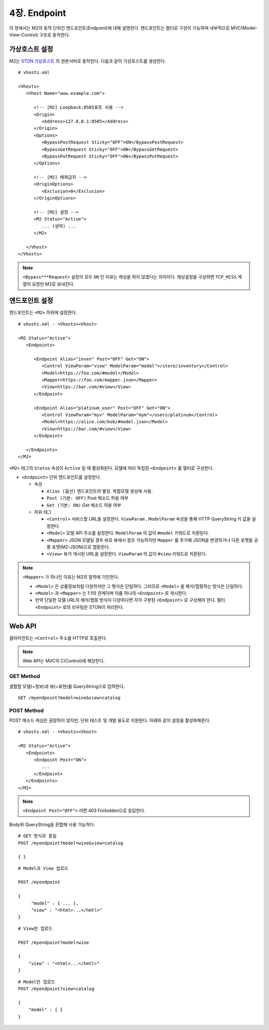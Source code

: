 .. _mvc:

4장. Endpoint
******************

이 장에서는 M2의 동작 단위인 엔드포인트(Endpoint)에 대해 설명한다.
엔드포인트는 멀티로 구성이 가능하며 내부적으로 MVC(Model-View-Control) 구조로 동작한다.

.. figure:: img/m2_13.png
    :align: center


.. _mvc-ston-conf:

가상호스트 설정
====================================

M2는 `STON 가상호스트 <https://ston.readthedocs.io/ko/latest/admin/environment.html#vhosts-xml>`_ 의 원본서버로 동작한다. 
다음과 같이 가상호스트를 생성한다. ::

   # vhosts.xml

   <Vhosts>
      <Vhost Name="www.example.com">

         <!-- [M2] Loopback:8585포트 사용 -->
         <Origin>
            <Address>127.0.0.1:8585</Address>
         </Origin>
         <Options>
            <BypassPostRequest Sticky="OFF">ON</BypassPostRequest>
            <BypassGetRequest Sticky="OFF">ON</BypassGetRequest>
            <BypassPutRequest Sticky="OFF">ON</BypassPutRequest>
         </Options>

         <!-- [M2] 배제금지 -->
         <OriginOptions>
            <Exclusion>0</Exclusion>
         </OriginOptions>

         <!-- [M2] 설정 -->
         <M2 Status="Active">
            ... (생략) ...
         </M2>
         
      </Vhost>
   </Vhosts>


.. note::
   
   ``<Bypass***Request>`` 설정이 모두 ``ON`` 인 이유는 캐싱을 하지 않겠다는 의미이다. 
   캐싱설정을 구성하면 ``TCP_MISS`` 계열의 요청만 M2로 보내진다.




엔드포인트 설정
====================================

엔드포인트는 ``<M2>`` 하위에 설정한다. ::

   # vhosts.xml - <Vhosts><Vhost>

   <M2 Status="Active">
      <Endpoints>
         
         <Endpoint Alias="inven" Post="OFF" Get="ON">
            <Control ViewParam="view" ModelParam="model">/store/inventory</Control>
            <Model>https://foo.com/#model</Model>
            <Mapper>https://foo.com/mapper.json</Mapper>
            <View>https://bar.com/#view</View>
         </Endpoint>

         <Endpoint Alias="platinum_user" Post="OFF" Get="ON">
            <Control ViewParam="myv" ModelParam="mym">/users/platinum</Control>
            <Model>https://alice.com/bob/#model.json</Model>
            <View>https://bar.com/#view</View>
         </Endpoint>

      </Endpoints>
   </M2>


``<M2>`` 태그의 ``Status`` 속성이 ``Active`` 일 때 활성화된다. 모델에 따라 독립된 ``<Endpoint>`` 를 멀티로 구성한다.

-  ``<Endpoint>`` 단위 엔드포인트를 설정한다.

   -  속성

      -  ``Alias (옵션)`` 엔드포인트의 별칭. 복합모델 생성에 사용.
      -  ``Post (기본: OFF)`` Post 메소드 허용 여부
      -  ``Get (기본: ON)`` Get 메소드 허용 여부

   -  하위 태그

      -  ``<Control>`` 서비스할 URL을 설정한다. ``ViewParam`` , ``ModelParam`` 속성을 통해 HTTP QueryString 키 값을 설정한다.
      -  ``<Model>`` 모델 API 주소를 설정한다. ``ModelParam`` 의 값이 ``#model`` 키워드로 치환된다.
      -  ``<Mapper>`` JSON 모델일 경우 바로 뷰에서 참조 가능하지만 ``Mapper`` 를 추가해 JSON을 변경하거나 다른 포맷을 공통 포맷(M2-JSON)으로 맵핑한다.
      -  ``<View>`` 뷰가 게시된 URL을 설정한다. ``ViewParam`` 의 값이 ``#view`` 키워드로 치환된다.


.. note::

   ``<Mapper>`` 가 하나인 이유는 M2의 철학에 기인한다.

   -  ``<Model>`` 은 상품정보처럼 다양하지만 그 형식은 단일하다. 그러므로 ``<Model>`` 을 해석/맵핑하는 방식은 단일하다.
   -  ``<Model>`` 과 ``<Mapper>`` 는 1:1의 관계이며 이를 하나의 ``<Endpoint>`` 로 게시한다.
   -  만약 단일한 모델 URL의 해석/맵핑 방식이 다양하다면 각각 구분된 ``<Endpoint>`` 로 구성해야 한다. 멀티 ``<Endpoint>`` 로의 라우팅은 STON이 처리한다.




Web API
====================================

클라이언트는 ``<Control>`` 주소를 HTTP로 호출한다.

.. note::

   Web API는 MVC의 C(Control)에 해당한다.


GET Method
------------------------------------

결합할 모델(=정보)과 뷰(=표현)를 QueryString으로 입력한다. ::

   GET /myendpoint?model=wine&view=catalog


POST Method
------------------------------------

POST 메소드 캐싱은 권장하지 않지만, 단위 테스트 및 개발 용도로 지원된다. 아래와 같이 설정을 활성화해준다. ::

   # vhosts.xml - <Vhosts><Vhost>

   <M2 Status="Active">
      <Endpoints>         
         <Endpoint Post="ON">
            ...
         </Endpoint>
      </Endpoints>
   </M2>


.. note::

   ``<Endpoint Post="OFF">`` 라면 403 Forbidden으로 응답한다.


Body와 QueryString을 혼합해 사용 가능하다. ::

   # GET 방식과 동일
   POST /myendpoint?model=wine&view=catalog
   
   { }


::

   # Model과 View 업로드

   POST /myendpoint

   {
        "model" : { ... },
        "view" : "<html>...</hmtl>"
   }


::

   # View만 업로드

   POST /myendpoint?model=wine

   {
       "view" : "<html>...</hmtl>"
   }



::

   # Model만 업로드
   POST /myendpoint?view=catalog

   {
       "model" : { }
   }




